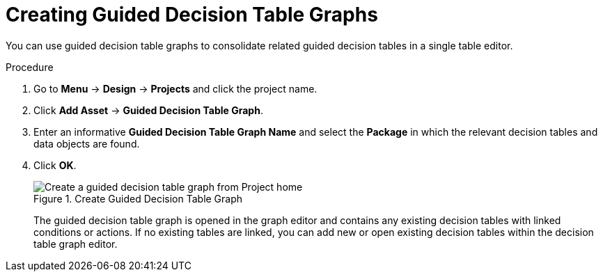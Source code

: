 [id='guided_decision_table_graphs_create_proc']
= Creating Guided Decision Table Graphs

You can use guided decision table graphs to consolidate related guided decision tables in a single table editor.

.Procedure
. Go to *Menu* -> *Design* -> *Projects* and click the project name.
. Click *Add Asset* -> *Guided Decision Table Graph*.
. Enter an informative *Guided Decision Table Graph Name* and select the *Package* in which the relevant decision tables and data objects are found.
. Click *OK*.
+
.Create Guided Decision Table Graph
image::guided-decision-table-graphs-create.png[Create a guided decision table graph from Project home]
+
The guided decision table graph is opened in the graph editor and contains any existing decision tables with linked conditions or actions. If no existing tables are linked, you can add new or open existing decision tables within the decision table graph editor.
